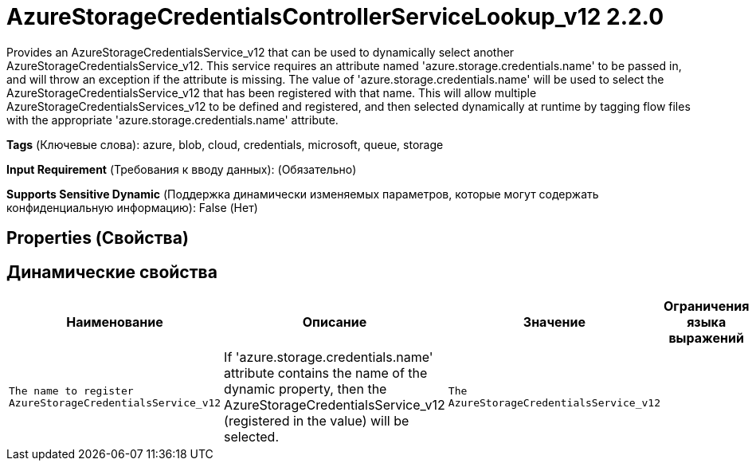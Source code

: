 = AzureStorageCredentialsControllerServiceLookup_v12 2.2.0

Provides an AzureStorageCredentialsService_v12 that can be used to dynamically select another AzureStorageCredentialsService_v12. This service requires an attribute named 'azure.storage.credentials.name' to be passed in, and will throw an exception if the attribute is missing. The value of 'azure.storage.credentials.name' will be used to select the AzureStorageCredentialsService_v12 that has been registered with that name. This will allow multiple AzureStorageCredentialsServices_v12 to be defined and registered, and then selected dynamically at runtime by tagging flow files with the appropriate 'azure.storage.credentials.name' attribute.

[horizontal]
*Tags* (Ключевые слова):
azure, blob, cloud, credentials, microsoft, queue, storage
[horizontal]
*Input Requirement* (Требования к вводу данных):
 (Обязательно)
[horizontal]
*Supports Sensitive Dynamic* (Поддержка динамически изменяемых параметров, которые могут содержать конфиденциальную информацию):
 False (Нет) 



== Properties (Свойства)




== Динамические свойства

[width="100%",cols="1a,2a,1a,1a",options="header",]
|===
|Наименование |Описание |Значение |Ограничения языка выражений

|`The name to register AzureStorageCredentialsService_v12`
|If 'azure.storage.credentials.name' attribute contains the name of the dynamic property, then the AzureStorageCredentialsService_v12 (registered in the value) will be selected.
|`The AzureStorageCredentialsService_v12`
|

|===



















